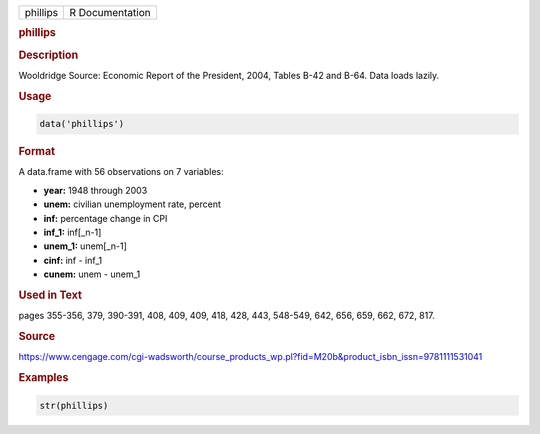 .. container::

   ======== ===============
   phillips R Documentation
   ======== ===============

   .. rubric:: phillips
      :name: phillips

   .. rubric:: Description
      :name: description

   Wooldridge Source: Economic Report of the President, 2004, Tables
   B-42 and B-64. Data loads lazily.

   .. rubric:: Usage
      :name: usage

   .. code:: R

      data('phillips')

   .. rubric:: Format
      :name: format

   A data.frame with 56 observations on 7 variables:

   -  **year:** 1948 through 2003

   -  **unem:** civilian unemployment rate, percent

   -  **inf:** percentage change in CPI

   -  **inf_1:** inf[\_n-1]

   -  **unem_1:** unem[\_n-1]

   -  **cinf:** inf - inf_1

   -  **cunem:** unem - unem_1

   .. rubric:: Used in Text
      :name: used-in-text

   pages 355-356, 379, 390-391, 408, 409, 409, 418, 428, 443, 548-549,
   642, 656, 659, 662, 672, 817.

   .. rubric:: Source
      :name: source

   https://www.cengage.com/cgi-wadsworth/course_products_wp.pl?fid=M20b&product_isbn_issn=9781111531041

   .. rubric:: Examples
      :name: examples

   .. code:: R

       str(phillips)
